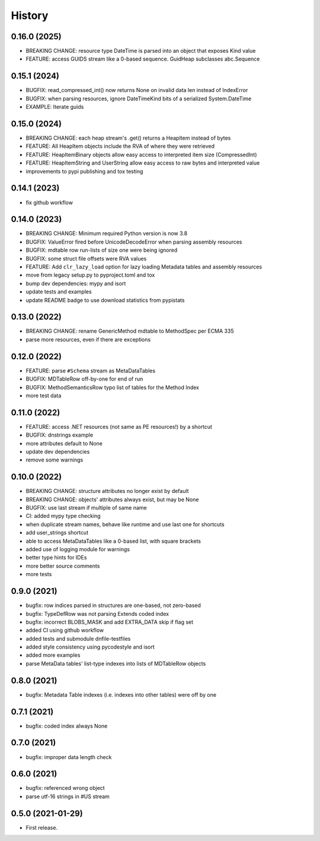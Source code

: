 =======
History
=======

0.16.0 (2025)
-------------

* BREAKING CHANGE: resource type DateTime is parsed into an object that exposes Kind value
* FEATURE: access GUIDS stream like a 0-based sequence. GuidHeap subclasses abc.Sequence

0.15.1 (2024)
-------------

* BUGFIX: read_compressed_int() now returns None on invalid data len instead of IndexError
* BUGFIX: when parsing resources, ignore DateTimeKind bits of a serialized System.DateTime
* EXAMPLE: Iterate guids

0.15.0 (2024)
-------------
* BREAKING CHANGE: each heap stream's .get() returns a HeapItem instead of bytes
* FEATURE: All HeapItem objects include the RVA of where they were retrieved
* FEATURE: HeapItemBinary objects allow easy access to interpreted item size (CompressedInt)
* FEATURE: HeapItemString and UserString allow easy access to raw bytes and interpreted value
* improvements to pypi publishing and tox testing

0.14.1 (2023)
-------------
* fix github workflow

0.14.0 (2023)
-------------
* BREAKING CHANGE: Minimum required Python version is now 3.8
* BUGFIX: ValueError fired before UnicodeDecodeError when parsing assembly resources
* BUGFIX: mdtable row run-lists of size one were being ignored
* BUGFIX: some struct file offsets were RVA values
* FEATURE: Add ``clr_lazy_load`` option for lazy loading Metadata tables and assembly resources
* move from legacy setup.py to pyproject.toml and tox
* bump dev dependencies: mypy and isort
* update tests and examples
* update README badge to use download statistics from pypistats

0.13.0 (2022)
-------------
* BREAKING CHANGE: rename GenericMethod mdtable to MethodSpec per ECMA 335
* parse more resources, even if there are exceptions

0.12.0 (2022)
-------------
* FEATURE: parse ``#Schema`` stream as MetaDataTables
* BUGFIX: MDTableRow off-by-one for end of run
* BUGFIX: MethodSemanticsRow typo list of tables for the Method Index
* more test data

0.11.0 (2022)
-------------
* FEATURE: access .NET resources (not same as PE resources!) by a shortcut
* BUGFIX: dnstrings example
* more attributes default to None
* update dev dependencies
* remove some warnings

0.10.0 (2022)
-------------

* BREAKING CHANGE: structure attributes no longer exist by default
* BREAKING CHANGE: objects' attributes always exist, but may be None
* BUGFIX: use last stream if multiple of same name
* CI: added mypy type checking
* when duplicate stream names, behave like runtime and use last one for shortcuts
* add user_strings shortcut
* able to access MetaDataTables like a 0-based list, with square brackets
* added use of logging module for warnings
* better type hints for IDEs
* more better source comments
* more tests

0.9.0 (2021)
------------

* bugfix: row indices parsed in structures are one-based, not zero-based
* bugfix: TypeDefRow was not parsing Extends coded index
* bugfix: incorrect BLOBS_MASK and add EXTRA_DATA skip if flag set
* added CI using github workflow
* added tests and submodule dnfile-testfiles
* added style consistency using pycodestyle and isort
* added more examples
* parse MetaData tables' list-type indexes into lists of MDTableRow objects

0.8.0 (2021)
------------

* bugfix: Metadata Table indexes (i.e. indexes into other tables) were off by one

0.7.1 (2021)
------------

* bugfix: coded index always None

0.7.0 (2021)
------------

* bugfix: improper data length check

0.6.0 (2021)
------------

* bugfix: referenced wrong object
* parse utf-16 strings in #US stream

0.5.0 (2021-01-29)
------------------

* First release.
